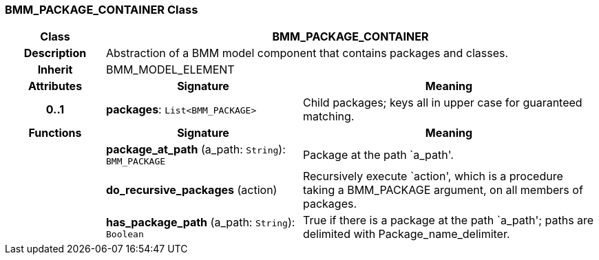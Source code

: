 === BMM_PACKAGE_CONTAINER Class

[cols="^1,2,3"]
|===
h|*Class*
2+^h|*BMM_PACKAGE_CONTAINER*

h|*Description*
2+a|Abstraction of a BMM model component that contains packages and classes.

h|*Inherit*
2+|BMM_MODEL_ELEMENT

h|*Attributes*
^h|*Signature*
^h|*Meaning*

h|*0..1*
|*packages*: `List<BMM_PACKAGE>`
a|Child packages; keys all in upper case for guaranteed matching.
h|*Functions*
^h|*Signature*
^h|*Meaning*

h|
|*package_at_path* (a_path: `String`): `BMM_PACKAGE`
a|Package at the path `a_path'.

h|
|*do_recursive_packages* (action)
a|Recursively execute `action', which is a procedure taking a BMM_PACKAGE argument, on all members of packages.

h|
|*has_package_path* (a_path: `String`): `Boolean`
a|True if there is a package at the path `a_path'; paths are delimited with Package_name_delimiter.
|===
